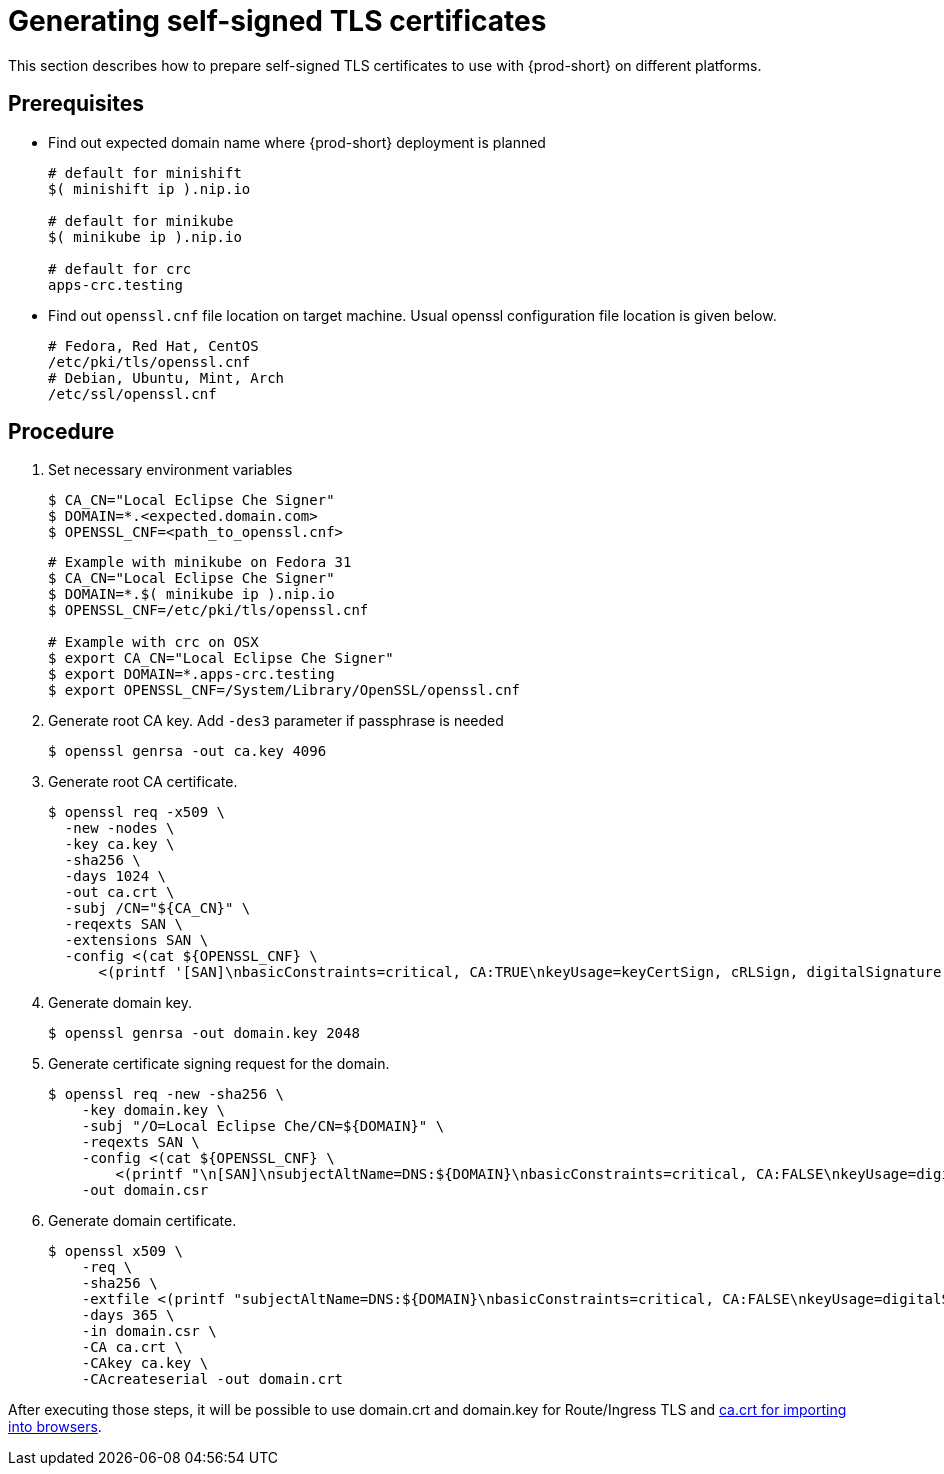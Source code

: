 // Module included in the following assemblies:
//
// setup-{prod-id-short}-in-tls-mode

[id="generating-self-signed-certificates_{context}"]
= Generating self-signed TLS certificates

This section describes how to prepare self-signed TLS certificates to use with {prod-short} on different platforms.


[discrete]
== Prerequisites

* Find out expected domain name where {prod-short} deployment is planned

+
[subs="+quotes"]
----
# default for minishift
$( minishift ip ).nip.io

# default for minikube
$( minikube ip ).nip.io

# default for crc
apps-crc.testing
----

* Find out `openssl.cnf` file location on target machine.
  Usual openssl configuration file location is given below.

+
[subs="+quotes"]
----
# Fedora, Red Hat, CentOS
/etc/pki/tls/openssl.cnf
# Debian, Ubuntu, Mint, Arch
/etc/ssl/openssl.cnf
----

[discrete]
== Procedure

. Set necessary environment variables

+
[subs="+quotes"]
----
$ CA_CN="Local Eclipse Che Signer"
$ DOMAIN=*.<expected.domain.com>
$ OPENSSL_CNF=<path_to_openssl.cnf>
----

+
[subs="+quotes"]
----
# Example with minikube on Fedora 31
$ CA_CN="Local Eclipse Che Signer"
$ DOMAIN=\*.$( minikube ip ).nip.io
$ OPENSSL_CNF=/etc/pki/tls/openssl.cnf

# Example with crc on OSX
$ export CA_CN="Local Eclipse Che Signer"
$ export DOMAIN=*.apps-crc.testing
$ export OPENSSL_CNF=/System/Library/OpenSSL/openssl.cnf
----

. Generate root CA key. Add `-des3` parameter if passphrase is needed

+
[subs="+quotes"]
----
$ openssl genrsa -out ca.key 4096
----


. Generate root CA certificate.

+
[subs="+quotes"]
----
$ openssl req -x509 \
  -new -nodes \
  -key ca.key \
  -sha256 \
  -days 1024 \
  -out ca.crt \
  -subj /CN="${CA_CN}" \
  -reqexts SAN \
  -extensions SAN \
  -config <(cat ${OPENSSL_CNF} \
      <(printf '[SAN]\nbasicConstraints=critical, CA:TRUE\nkeyUsage=keyCertSign, cRLSign, digitalSignature'))
----


. Generate domain key.

+
[subs="+quotes"]
----
$ openssl genrsa -out domain.key 2048
----

. Generate certificate signing request for the domain.

+
[subs="+quotes"]
----
$ openssl req -new -sha256 \
    -key domain.key \
    -subj "/O=Local Eclipse Che/CN=${DOMAIN}" \
    -reqexts SAN \
    -config <(cat ${OPENSSL_CNF} \
        <(printf "\n[SAN]\nsubjectAltName=DNS:${DOMAIN}\nbasicConstraints=critical, CA:FALSE\nkeyUsage=digitalSignature, keyEncipherment, keyAgreement, dataEncipherment\nextendedKeyUsage=serverAuth")) \
    -out domain.csr
----


. Generate domain certificate.

+
[subs="+quotes"]
----
$ openssl x509 \
    -req \
    -sha256 \
    -extfile <(printf "subjectAltName=DNS:${DOMAIN}\nbasicConstraints=critical, CA:FALSE\nkeyUsage=digitalSignature, keyEncipherment, keyAgreement, dataEncipherment\nextendedKeyUsage=serverAuth") \
    -days 365 \
    -in domain.csr \
    -CA ca.crt \
    -CAkey ca.key \
    -CAcreateserial -out domain.crt
----


After executing those steps, it will be possible to use domain.crt and domain.key for Route/Ingress TLS
and link:{site-baseurl}che-7/setup-che-in-tls-mode-with-self-signed-certificate/#che-usage-with-tls_setup-che-in-tls-mode-with-self-signed-certificate[ca.crt for importing into browsers].
